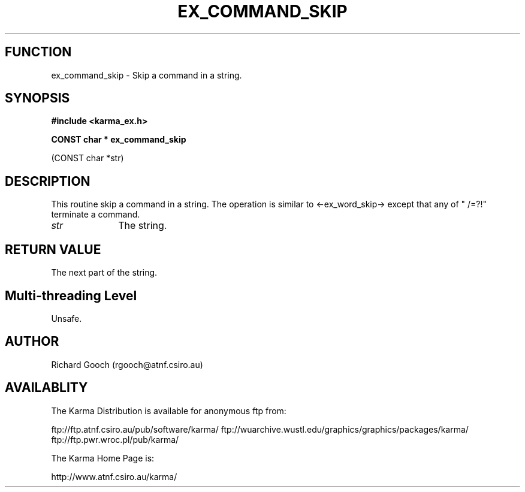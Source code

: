 .TH EX_COMMAND_SKIP 3 "13 Nov 2005" "Karma Distribution"
.SH FUNCTION
ex_command_skip \- Skip a command in a string.
.SH SYNOPSIS
.B #include <karma_ex.h>
.sp
.B CONST char * ex_command_skip
.sp
(CONST char *str)
.SH DESCRIPTION
This routine skip a command in a string. The operation
is similar to <-ex_word_skip-> except that any of " \t/=?!" terminate a
command.
.IP \fIstr\fP 1i
The string.
.SH RETURN VALUE
The next part of the string.
.SH Multi-threading Level
Unsafe.
.SH AUTHOR
Richard Gooch (rgooch@atnf.csiro.au)
.SH AVAILABLITY
The Karma Distribution is available for anonymous ftp from:

ftp://ftp.atnf.csiro.au/pub/software/karma/
ftp://wuarchive.wustl.edu/graphics/graphics/packages/karma/
ftp://ftp.pwr.wroc.pl/pub/karma/

The Karma Home Page is:

http://www.atnf.csiro.au/karma/
